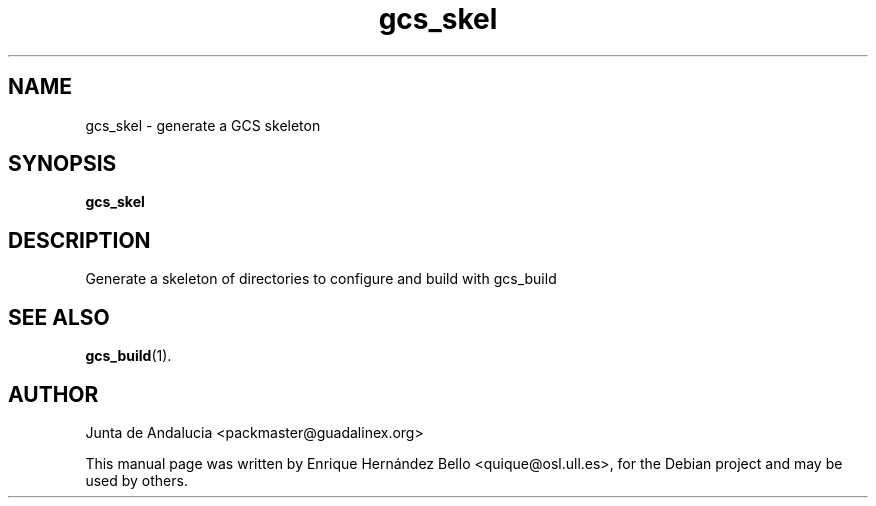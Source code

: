 .TH gcs_skel 1 "July 16, 2010" "Guadalinex Configuration System"
.SH NAME
gcs_skel \- generate a GCS skeleton
.SH SYNOPSIS
.B gcs_skel
.SH DESCRIPTION
.PP
Generate a skeleton of directories to configure and build with gcs_build
.SH SEE ALSO
.BR gcs_build (1).
.br
.SH AUTHOR
Junta de Andalucia <packmaster@guadalinex.org>
.PP
This manual page was written by Enrique Hernández Bello <quique@osl.ull.es>,
for the Debian project and may be used by others.
